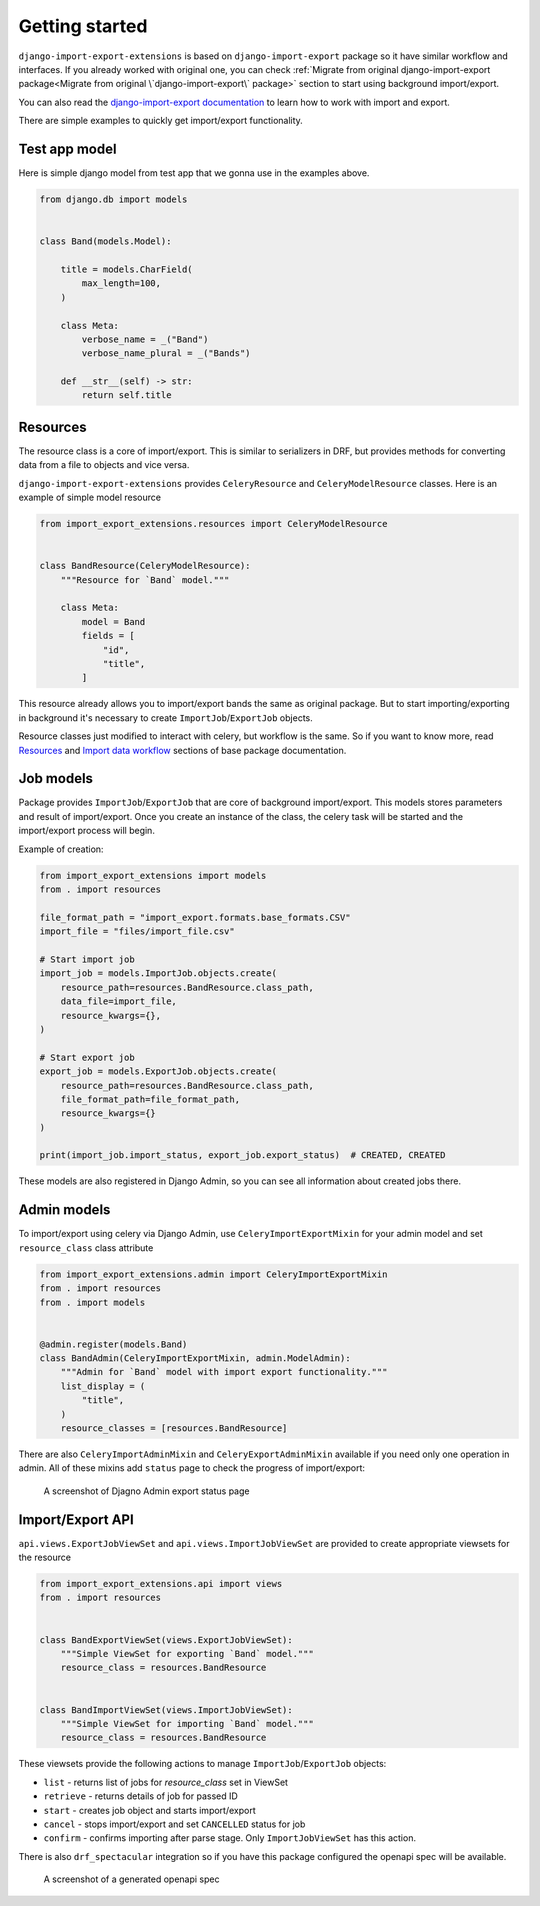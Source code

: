 ===============
Getting started
===============

``django-import-export-extensions`` is based on ``django-import-export`` package so it have similar
workflow and interfaces. If you already worked with original one,
you can check :ref:`Migrate from original django-import-export package<Migrate from original \`django-import-export\` package>`
section to start using background import/export.

You can also read the `django-import-export documentation <https://django-import-export.readthedocs.io/en/latest/index.html>`_
to learn how to work with import and export.

There are simple examples to quickly get import/export functionality.

Test app model
--------------

Here is simple django model from test app that we gonna use in the examples above.

.. code-block:: python

    from django.db import models


    class Band(models.Model):

        title = models.CharField(
            max_length=100,
        )

        class Meta:
            verbose_name = _("Band")
            verbose_name_plural = _("Bands")

        def __str__(self) -> str:
            return self.title

Resources
---------

The resource class is a core of import/export. This is similar to serializers in DRF, but
provides methods for converting data from a file to objects and vice versa.

``django-import-export-extensions`` provides ``CeleryResource`` and ``CeleryModelResource`` classes. Here
is an example of simple model resource

.. code-block:: python

    from import_export_extensions.resources import CeleryModelResource


    class BandResource(CeleryModelResource):
        """Resource for `Band` model."""

        class Meta:
            model = Band
            fields = [
                "id",
                "title",
            ]

This resource already allows you to import/export bands the same as original package. But to start
importing/exporting in background it's necessary to create ``ImportJob``/``ExportJob`` objects.

Resource classes just modified to interact with celery, but workflow is the same. So if you want to
know more, read `Resources <https://django-import-export.readthedocs.io/en/latest/api_resources.html>`_ and
`Import data workflow <https://django-import-export.readthedocs.io/en/latest/import_workflow.html#>`_
sections of base package documentation.

Job models
----------

Package provides ``ImportJob``/``ExportJob`` that are core of background import/export. This models
stores parameters and result of import/export. Once you create an instance of the class,
the celery task will be started and the import/export process will begin.

Example of creation:

.. code-block:: python

    from import_export_extensions import models
    from . import resources

    file_format_path = "import_export.formats.base_formats.CSV"
    import_file = "files/import_file.csv"

    # Start import job
    import_job = models.ImportJob.objects.create(
        resource_path=resources.BandResource.class_path,
        data_file=import_file,
        resource_kwargs={},
    )

    # Start export job
    export_job = models.ExportJob.objects.create(
        resource_path=resources.BandResource.class_path,
        file_format_path=file_format_path,
        resource_kwargs={}
    )

    print(import_job.import_status, export_job.export_status)  # CREATED, CREATED

These models are also registered in Django Admin, so you can see all information about created
jobs there.

Admin models
------------

To import/export using celery via Django Admin, use ``CeleryImportExportMixin``
for your admin model and set ``resource_class`` class attribute

.. code-block:: python

    from import_export_extensions.admin import CeleryImportExportMixin
    from . import resources
    from . import models


    @admin.register(models.Band)
    class BandAdmin(CeleryImportExportMixin, admin.ModelAdmin):
        """Admin for `Band` model with import export functionality."""
        list_display = (
            "title",
        )
        resource_classes = [resources.BandResource]

There are also ``CeleryImportAdminMixin`` and ``CeleryExportAdminMixin`` available if you need
only one operation in admin. All of these mixins add ``status`` page to check the progress of
import/export:

.. figure:: _static/images/export-status.png

   A screenshot of Djagno Admin export status page

Import/Export API
-----------------

``api.views.ExportJobViewSet`` and ``api.views.ImportJobViewSet`` are provided to create appropriate
viewsets for the resource

.. code-block:: python

    from import_export_extensions.api import views
    from . import resources


    class BandExportViewSet(views.ExportJobViewSet):
        """Simple ViewSet for exporting `Band` model."""
        resource_class = resources.BandResource


    class BandImportViewSet(views.ImportJobViewSet):
        """Simple ViewSet for importing `Band` model."""
        resource_class = resources.BandResource

These viewsets provide the following actions to manage ``ImportJob``/``ExportJob`` objects:

* ``list`` - returns list of jobs for `resource_class` set in ViewSet
* ``retrieve`` - returns details of job for passed ID
* ``start`` - creates job object and starts import/export
* ``cancel`` - stops import/export and set ``CANCELLED`` status for job
* ``confirm`` - confirms importing after parse stage. Only ``ImportJobViewSet`` has this action.

There is also ``drf_spectacular`` integration so if you have this package configured the openapi
spec will be available.

.. figure:: _static/images/bands-openapi.png

   A screenshot of a generated openapi spec
